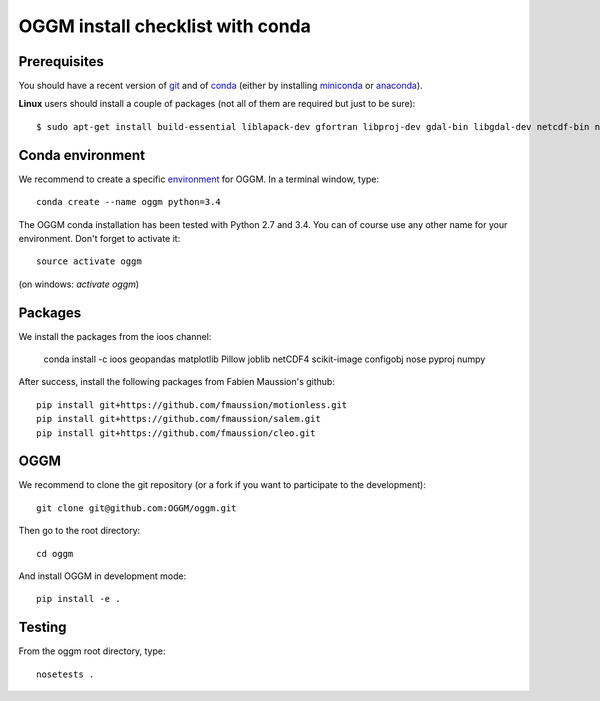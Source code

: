 OGGM install checklist with conda
=================================


Prerequisites
-------------

You should have a recent version of `git <https://git-scm.com/book/en/v2/Getting-Started-Installing-Git>`_
and of `conda <http://conda.pydata.org/docs/using/index.html>`_ (either by
installing
`miniconda <http://conda.pydata.org/miniconda.html>`_ or `anaconda
<http://docs.continuum.io/anaconda/install>`_).


**Linux** users should install a couple of packages (not all of them are
required but just to be sure)::

    $ sudo apt-get install build-essential liblapack-dev gfortran libproj-dev gdal-bin libgdal-dev netcdf-bin ncview python-netcdf


Conda environment
-----------------

We recommend to create a specific `environment <http://conda.pydata
.org/docs/using/envs.html>`_ for OGGM. In a terminal window, type::

    conda create --name oggm python=3.4

The OGGM conda installation has been tested with Python 2.7 and 3.4. You can
of course use any other name for your environment. Don't forget to activate
it::

    source activate oggm

(on windows: `activate oggm`)


Packages
--------

We install the packages from the ioos channel:

    conda install -c ioos geopandas matplotlib Pillow joblib netCDF4 scikit-image configobj nose pyproj numpy

After success, install the following packages from Fabien Maussion's github::

    pip install git+https://github.com/fmaussion/motionless.git
    pip install git+https://github.com/fmaussion/salem.git
    pip install git+https://github.com/fmaussion/cleo.git


OGGM
----

We recommend to clone the git repository (or a fork if you want
to participate to the development)::

   git clone git@github.com:OGGM/oggm.git

Then go to the root directory::

    cd oggm

And install OGGM in development mode::

    pip install -e .


Testing
-------

From the oggm root directory, type::

    nosetests .


